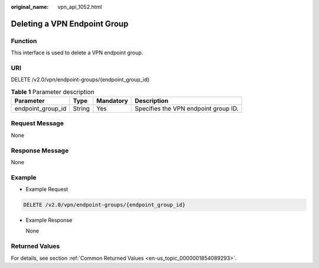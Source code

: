:original_name: vpn_api_1052.html

.. _vpn_api_1052:

Deleting a VPN Endpoint Group
=============================

**Function**
------------

This interface is used to delete a VPN endpoint group.

URI
---

DELETE /v2.0/vpn/endpoint-groups/{endpoint_group_id}

.. table:: **Table 1** Parameter description

   ================= ====== ========= ====================================
   Parameter         Type   Mandatory Description
   ================= ====== ========= ====================================
   endpoint_group_id String Yes       Specifies the VPN endpoint group ID.
   ================= ====== ========= ====================================

Request Message
---------------

None

Response Message
----------------

None

Example
-------

-  Example Request

.. code-block:: text

   DELETE /v2.0/vpn/endpoint-groups/{endpoint_group_id}

-  Example Response

   None

Returned Values
---------------

For details, see section :ref:`Common Returned Values <en-us_topic_0000001854089293>`.
